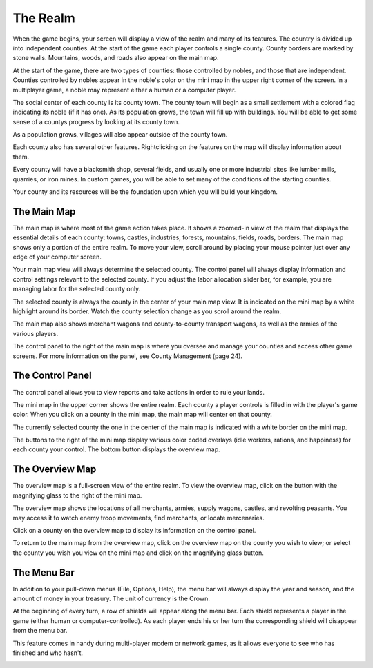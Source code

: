 *********
The Realm 
*********

When the game begins, your screen will display a view of the realm and many of
its features. The country is divided up into independent counties. At the start
of the game each player controls a single county. County borders are marked by 
stone walls. Mountains, woods, and roads also appear on the main map.


At the start of the game, there are two types of counties: those controlled by
nobles, and those that are independent. Counties controlled by nobles appear in
the noble's color on the mini map in the upper right corner of the screen. In a
multiplayer game, a noble may represent either a human or a computer player.

The social center of each county is its county town. The county town will begin
as a small settlement with a colored flag indicating its noble (if it has one).
As its population grows, the town will fill up with buildings. You will be able
to get some sense of a countys progress by looking at its county town. 

As a population grows, villages will also appear outside of the county town.

Each county also has several other features. Rightclicking on the features on 
the map will display information about them.  

Every county will have a blacksmith shop, several fields, and usually one or 
more industrial sites like lumber mills, quarries,  or iron mines. In custom 
games, you will be able to set many of the conditions of the starting counties. 

Your county and its resources will be the foundation upon which you will build 
your kingdom.

The Main Map
============

The main map is where most of the game action takes place. It shows a zoomed-in
view of the realm that displays the essential details of each county: towns, 
castles, industries, forests, mountains, fields, roads, borders. The main map 
shows only a portion of the entire realm. To move your view, scroll around by 
placing your mouse pointer just over any edge of your computer screen.

Your main map view will always determine the selected county. The control panel 
will always display information and control settings relevant to the selected
county. If you adjust the labor allocation slider bar, for example, you are 
managing labor for the selected county only.


.. image:: main-map.png
 :align: center



The selected county is always the county in the center of your main map view. 
It is indicated on the mini map by a white highlight around its border. Watch 
the county selection change as you scroll around the realm.

The main map also shows merchant wagons and county-to-county transport wagons, 
as well as the armies of the various players. 

The control panel to the right of the main map is where you oversee and manage 
your counties and access other game screens. For more information on the panel,
see County Management (page 24).


The Control Panel
=================
The control panel allows you to view reports and take actions in order to rule
your lands.

The mini map in the upper corner shows the entire realm. Each county a player
controls is filled in with the player's game color. When you click on a county
in the mini map, the main map will center on that county.

The currently selected county the one in the center of the main map is 
indicated with a white border on the mini map.

The buttons to the right of the mini map display various color coded overlays
(idle workers, rations, and happiness) for each county your control. The bottom
button displays the overview map.

.. image:: control-panel.png
 :align: center

The Overview Map
================
.. image:: overview-map.png
 :align: center

The overview map is a full-screen view of the entire realm. To view the 
overview map, click on the button with the magnifying glass to the right of the
mini map.

The overview map shows the locations of all merchants, armies, supply wagons, 
castles, and revolting peasants. You may access it to watch enemy troop 
movements, find merchants, or locate mercenaries.

Click on a county on the overview map to display its information on the control
panel.

To return to the main map from the overview map, click on the overview map on 
the county you wish to view; or select the county you wish you view on the mini
map and click on the magnifying glass button.


The Menu Bar
============
In addition to your pull-down menus (File, Options, Help), the menu bar will 
always display the year and season, and the amount of money in your treasury. 
The unit of currency is the Crown.

At the beginning of every turn, a row of shields will appear along the menu 
bar. Each shield represents a player in the game (either human or 
computer-controlled). As each player ends his or her turn the corresponding
shield will disappear from the menu bar.

This feature comes in handy during multi-player modem or network games, as it 
allows everyone to see who has finished and who hasn't.

.. image:: menu-bar.png
 :align: center